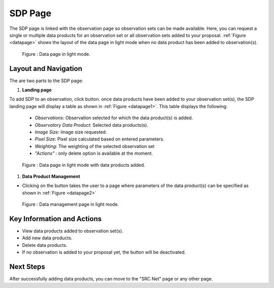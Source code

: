 SDP Page
~~~~~~~~~

The SDP page is linked with the observation page so observation sets can be made available. Here, you can request a single or multiple data products for an observation set or all observation sets added to your proposal.
:ref:`Figure <datapage>` shows the layout of the data page in light mode when no data product has been added to observation(s).


.. |icosdp| image:: /images/addsdp.png
   :width: 20%
   :alt: Page filter


.. _datapage:

.. figure:: /images/dataProductPage.png
   :width: 100%
   :alt: SDP page in screen in light mode 

   Figure : Data page in light mode.

Layout and Navigation
=====================

The are two parts to the SDP page:

1. **Landing page**


To add SDP to an observation, click  |icosdp| button. once data products 
have been added to your observation set(s), the SDP landing page will 
display a table as shown in :ref:`Figure <datapage1>`. This table displays the following:

  - *Observations*: Observation selected for which the data product(s) is added.
  - *Observatory Data Product*: Selected data products(s).
  - *Image Size*: Image size requested.
  - *Pixel Size*: Pixel size calculated based on entered parameters.
  - *Weighting*: The weighting of the selected observation set
  - *"Actions"* : only delete option is available at the moment.



.. _datapage1:

.. figure:: /images/sdpdata1.png
   :width: 90%
   :alt: SDP page in screen in light mode 

   Figure : Data page in light mode with data products added.


  

1. **Data Product Management**

- Clicking on the |icosdp| button takes the user to a page where parameters of the 
  data product(s) can be specified as shown in :ref:`Figure <datapage2>`

.. _datapage2:

.. figure:: /images/sdpdata2.png
   :width: 90%
   :alt: SDP page in screen in light mode 

   Figure : Data management page in light mode.


Key Information and Actions
===========================

- View data products added to observation set(s).
- Add new data products.
- Delete data products.
- If no observation is added to your proposal yet, the |icosdp| button will be deactivated.

Next Steps
==========

After successfully adding data products, you can move to the "SRC Net" page or any other page.



